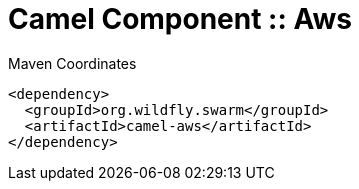 = Camel Component :: Aws


.Maven Coordinates
[source,xml]
----
<dependency>
  <groupId>org.wildfly.swarm</groupId>
  <artifactId>camel-aws</artifactId>
</dependency>
----



